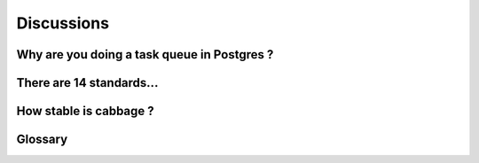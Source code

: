 Discussions
===========

Why are you doing a task queue in Postgres ?
--------------------------------------------

There are 14 standards...
-------------------------

How stable is cabbage ?
-----------------------

Glossary
--------
